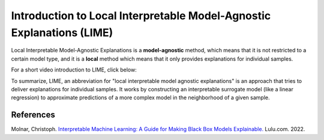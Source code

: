 Introduction to Local Interpretable Model-Agnostic Explanations (LIME)
========================================================================

Local Interpretable Model-Agnostic Explanations is a **model-agnostic** method, which means that it is not restricted to a certain model type, 
and it is a **local** method which means that it only provides explanations for individual samples. 

For a short video introduction to LIME, click below:

.. vimeo:: 745319036?h=a86f126018

    Short video lecture on the principles of LIME.

To summarize, LIME, an abbreviation for "local interpretable model agnostic explanations" is an approach that tries to deliver explanations for individual samples. 
It works by constructing an interpretable surrogate model (like a linear regression) to approximate predictions of a more complex model in the neighborhood of a given sample.

References
-----------

Molnar, Christoph. `Interpretable Machine Learning: A Guide for Making Black Box Models Explainable. <https://christophm.github.io/interpretable-ml-book/>`_ Lulu.com. 2022.
